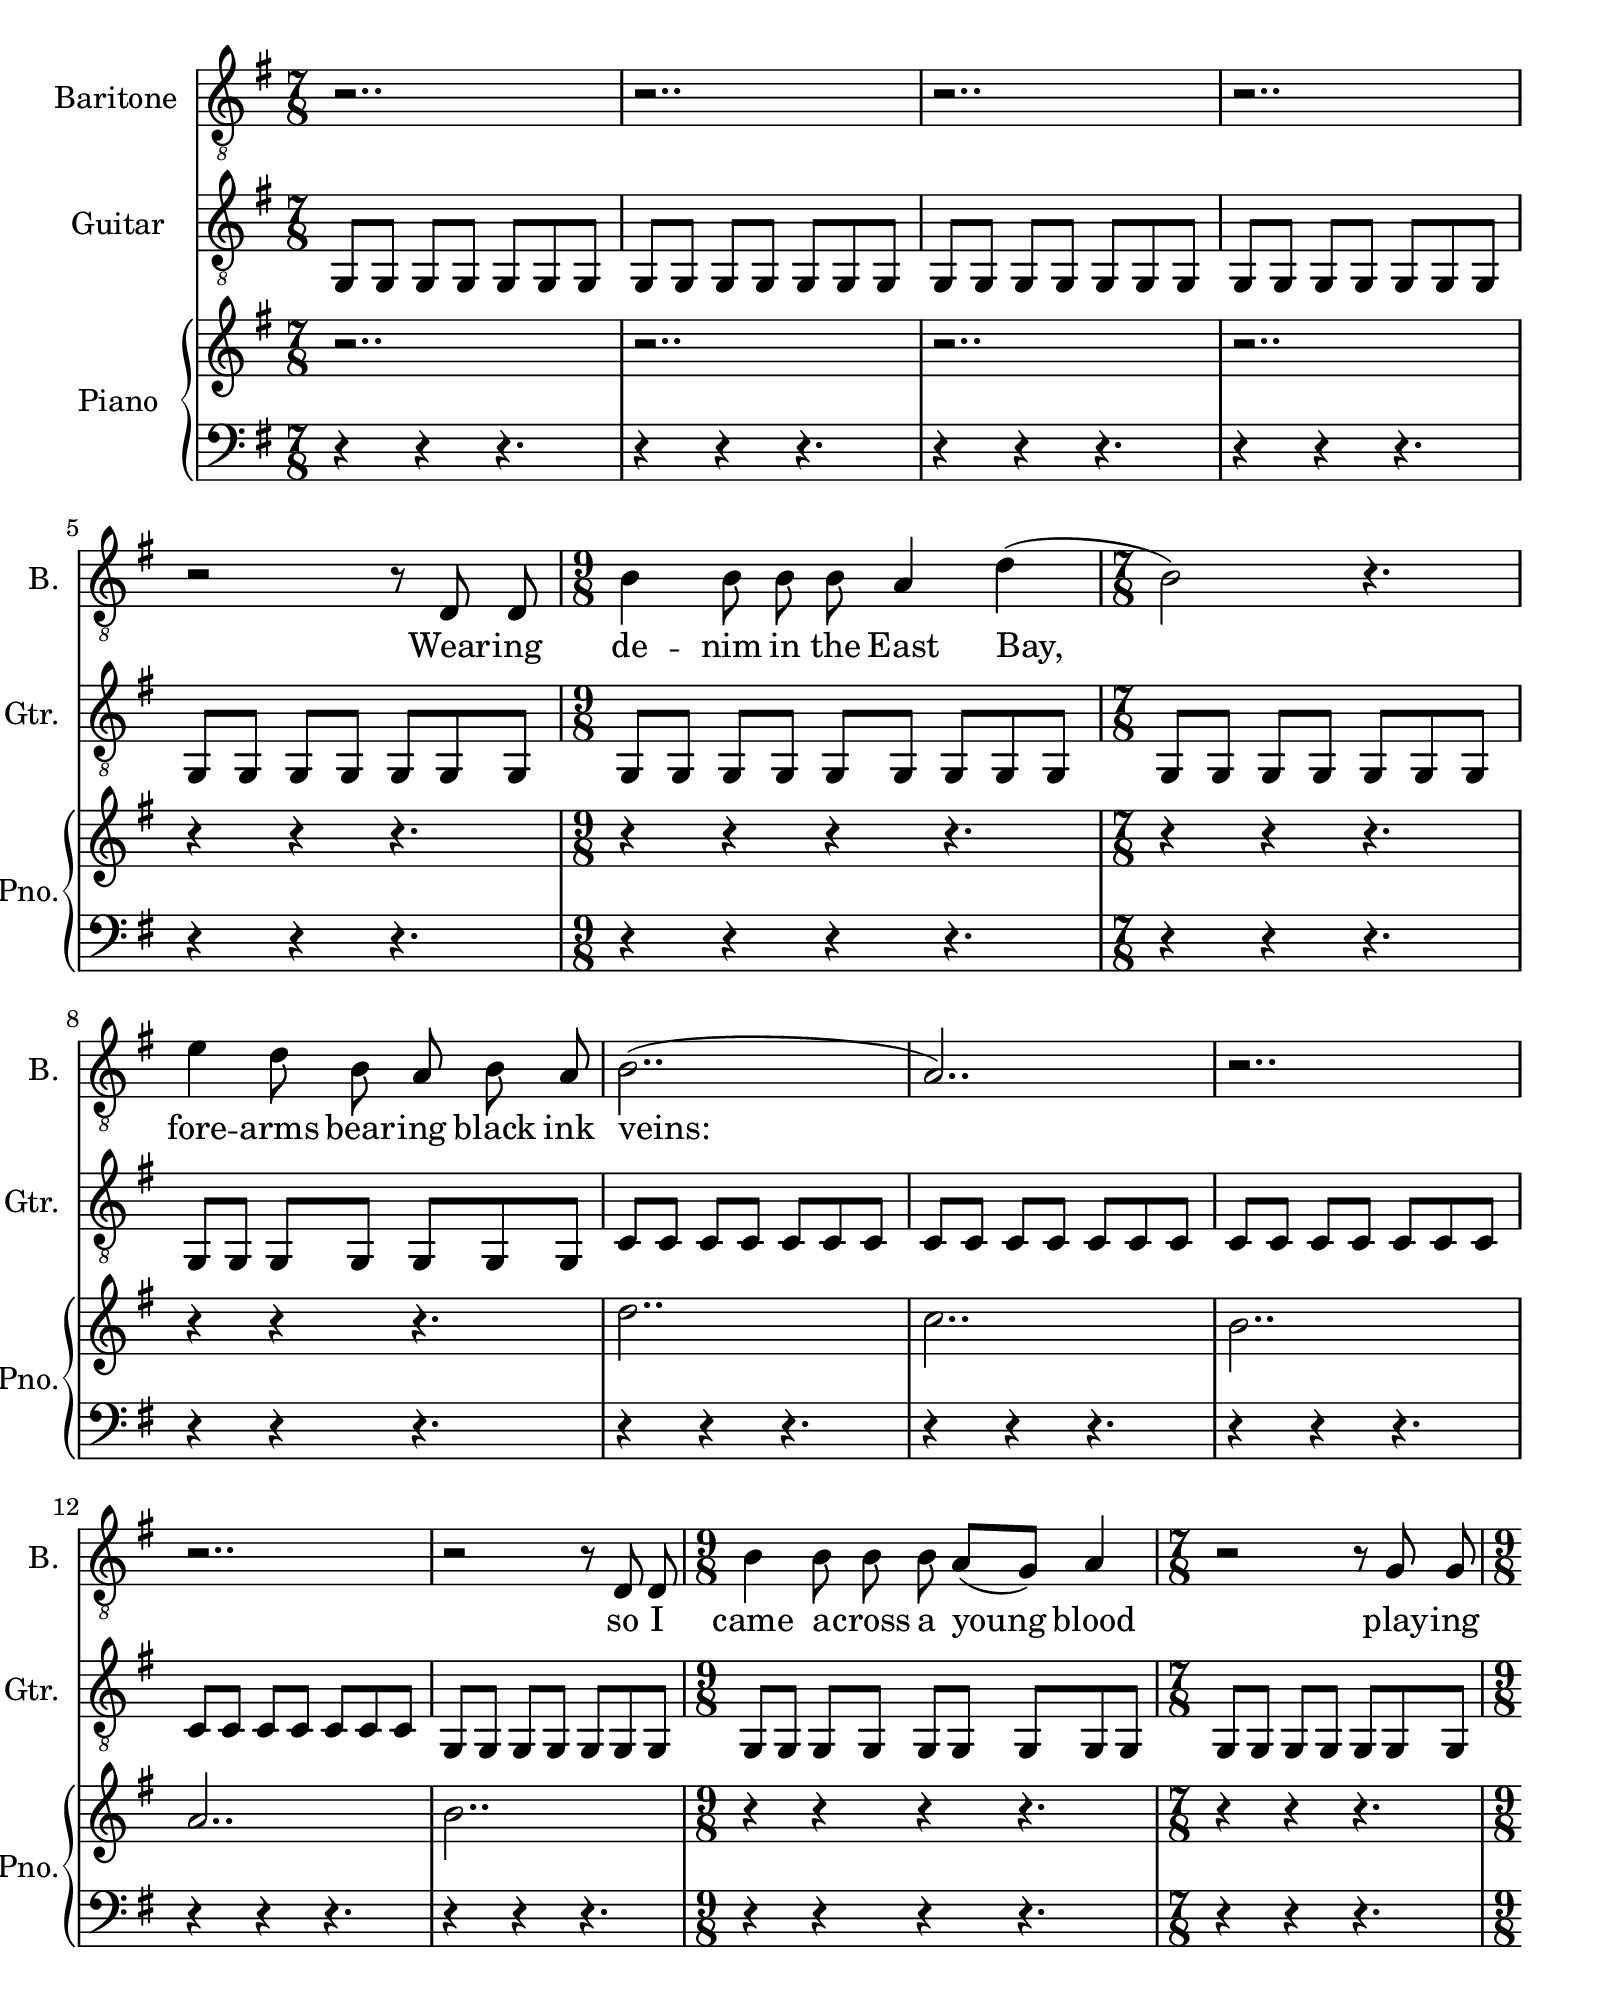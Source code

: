 \version "2.19.80"
\paper {
  #(set-paper-size "quarto")
}
\layout {
  \context {
    \Score
  proportionalNotationDuration = #(ly:make-moment 1/10)
    \override Score.SpacingSpanner.strict-note-spacing = ##t
  }
}
vox = \relative  c {
  \autoBeamOff
  %Intro Riff
  \time 7/8 r2.. | 
            r2.. |
            r2.. |
            r2.. |

  %Wearing denim...
            r2 r8 d d |
  \time 9/8 b'4 b8 b b a4  d( |
  \time 7/8 b2) r4. |
            e4 d8 b a b a |
            b2..( | 
        a2..) |
        r2.. |
        r2.. |
  %So I came
            r2 r8 d, d |
  \time 9/8 b'4 b8 b b a8[( g)] a4 |
  \time 7/8 r2 r8 g g |
  \time 9/8 g4 g8 g e g a a8[( g8]~ |
  \time 7/8 g2) r4. |
            r2.. | 
            r2.. |
            r2.. |

  %Clandestine
  \time 7/8 r2 r8 d4 | 
  \time 9/8 b'4 b8 b b a4 g4 |
  \time 7/8 d4. e8 fis4. |
  \time 9/8 g8 d4. e8 fis4. g8 |
  \time 7/8 \tuplet 3/2 { g4( e d} e4.) |
            r2.. |
        r2.. |
  \time 9/8 r4 r4. r8 d d d~ |

  % --ums are fake
  \time 7/8 d b'4 b a8 g |
  \time 9/8 d'4 d b a8 g d~ |
  \time 7/8 d b'4 b r4 |
  \time 9/8 e4 d b a8 g a~ |
  \time 7/8 a b4 b a8 r |
  \time 9/8 a4 b b r8 g a~|
  \time 7/8 a b4 b a8 g |
  \time 9/8 a4 b b b( e,8~ |
  
  %--o ... We're burning
  \time 7/8 e4) r4 r8 e4 |
            e' d8 b a b4 |
            a4 r4 r8 g4 |
        e' d8 b a b4 |
            b4.( e,4) r4 |
        e8 e' d b a b b |
        a[( g]) r4 r8 g g e'4 d8 b a b4 |

  %--ody ... I never black out on
            b4. g8 r4. |
  \time 9/8 e'8 e d b[( a]) b4 a4 |
  \time 7/8 b2.. | 
            a2.. |
            g8[( e]) r4 r4. |
  \time 9/8 e'8 e d b[( a]) b4 a4 |
  \time 7/8 b2.. |
            a2.. | 
            b4 r4 r8 g g |
        e'4 d8 b a b4 |
        a8( g4.) r4. | 
        r2.. |

        r2.. |
        r2.. |
        r2.. |
        r2.. |
  %electrician
            r2 r8 d d 
  \time 9/8 b'4 b8 b b a4 g |
  \time 7/8 r2 r8 g g | 
            e'4 d8 b a b a |
            b2 r4. | 
        a2.. |
        b2.. |
        a2.. |

            b4 r4 r8 d,8 d |
  \time 9/8 b'4 b8 b b a8( g)  a4~  |
  \time 7/8 a4 r4 r8 g4 | 
  \time 9/8 g4 g8 g g g a b4~ |
  \time 7/8 b2 r4. | 
            a2 r4. |
            b2.. |
            a8( g4.) r4. |

  \time 7/8 r4 r4 r8 d8 d | 
    \time 9/8 b'4 b8 b b a8[( g]) g4 |
  \time 7/8 d4. e8 fis4  g8 |
  \time 9/8 g4 g8 g e g[( a]) a[( g]~ |
  \time 7/8 g2) r4. |
            r4 r4 r4. |
            b2.. |
  \time 9/8 a2 r4. d,8 d~ |

  \time 7/8 d8 b'4 b a8 g |
    \time 9/8 d'4 d4 b4 r4 d,8~ |
  \time 7/8 d8 b'4 b4 a8 g |
  \time 9/8 e'4 d4 b4 a8 g a~ |
  \time 7/8 a8 b4 b4 a4 |
  \time 9/8 r2 b4 a8 r e'~ |
  \time 7/8 e8 d4 b a8 g |
  \time 9/8 a4 b4 b4 b4( a8~
  
  \time 4/4 a4) r4 r4. e'8 |
  %I never
            e d b[( a]) b4 a4 |
  \time 7/8 b2.. | 
            a2.. |
  \time 4/4 g8[( e]) r4 r4. e'8
            e d b[( a]) b4 a4 |
  \time 7/8 b2.. | 
            a2.. |
        b4 r4 r8 

  %I could never
                       g4 |
        e'4 d8 b a b4 |
        a8( g4.) r4. |
        e'4 d8 b a b4 |
        b4 r4 r8 g g |
        e'4 d8 b a b[( a)] |
        a4 r4 r8 g g |
        e'4 d8 b a b4 |
              b4 r4 r8

  % have never seen
                       g4 |
        e'4 d8 b a b4 |
        a8([ g8)] r4 r8 g g |
        e'4 d8 b a b4 |
        b4 r4 r8 g g |
        e'4 d8 b a b4 |
        a4 r4 r4. |
        e'4 d8 b a b4 |
              b4 r4 r4. |
  % and I have never heard
        g8 e'8 d8 b a b4 |
        a8([ g8)] r4. g8 g |
        e'4 d8 b a b4 |
        b4 r4 r8 g g |
        e'4 d8 b a b4 |
        a4 r4 r8 g g |
        e'4 d8 b a b4 |
              b4 r4 r4. | 
  % I have never seend fight
        g8 e'8 d8 b a b4 |
        a8([ g8)] r4. g8 g |
        g4. g8 g g a |
        a([ g]) r4 r4. |
        g4 g4 g8 g a |
        a4 r4 r8 g4 |
        g4 g8 g g b b |
              
  \time 4/4 b2 r4. e8 
            e d b4 b4 a4 |
  \time 7/8 b2.. | 
            a2.. |
  \time 4/4 g8[( e]) r4 r4. e'8 |
            e d b[( a]) b4 a4 |
  \time 7/8 b2.. | 
            a2.. |
        b4 r4 r8 g g |
              e'4 d8 b a b4 |
        a8( g2.) |
        r2.. |


}

guitar = \relative c {
  g8[ g] g[ g] g[ g g] | 
  g8[ g] g[ g] g[ g g] |
  g8[ g] g[ g] g[ g g] | 
  g8[ g] g[ g] g[ g g] |

  %Wearing
  g8[ g] g[ g] g[ g g] | 
  g8[ g] g[ g] g[ g] g[ g g] | 
  g8[ g] g[ g] g[ g g] |
  g8[ g] g[ g] g[ g g] | 

  %veins
  c8[ c] c[ c] c[ c c] | 
  c8[ c] c[ c] c[ c c] | 
  c8[ c] c[ c] c[ c c] | 
  c8[ c] c[ c] c[ c c] | 

  %So I
  g8[ g] g[ g] g[ g g] |
  g8[ g] g[ g] g[ g] g[ g g] |
  g8[ g] g[ g] g[ g g] |
  g8[ g] g[ g] g[ g] g[ g g] |

  %aace
  c8[ c] c[ c] c[ c c] | 
  c8[ c] c[ c] c[ c c] | 
  c8[ c] c[ c] c[ c c] | 
  c8[ c] c[ c] c[ g c] | 
  
  %Clan
  c2 r4. |
  r4 r4. r4 r  |
  R1 |
  R1 |

  < d' fis b>2.. | 
  < c e a > | 
  < d g b> | 
  < d fis a >~ < d fis a>4 | 
  
  %Drumns
  < d fis b >2..
}
droit = \relative c'' {
  r2.. | r2..        | r2.. | r2.. |

  %Wearing
  r4 r r4. | r4 r r r4. | r4 r r4. | r4 r r4. |
  d2.. | c2.. | b2.. | a2.. | 
  b2.. | r4 r r r4. | r4 r r4. | r4 r r r4. |
  <d b>2.. | <c a> | <b g> | < a fis > |
  %Clan
  g16[ b d fis] g[ fis d b] g[ b d fis] g[ fis |
  d b] g[ b d fis] g[ fis d b] g[ b d fis] g[ fis d b] |
  g[ b d fis] g[ fis d b] g[ b d fis] g[ fis | 
  d b] g[ b d fis] g[ fis d b] g[ b d fis] g[ fis d b] |
  %Stage
  g[ b c e] g[ e c b] g[ b c e] g[ e |
  c b] g[ b c e  ] g[ e   c b] g[ b c e  ] |
  g[ e   c b] g[ c d e  ] g[ e   c b] g[ b | 
  c e  ] g[ e   c b] g[ b c e  ] g[ e   c b] g[ b c e  ] | 
  %drums
  g[ fis d b] g[ b d fis] g[ fis d b] g[ b |
  d fis] g[ fis d b] g[ b d fis] g[ fis d b] g[ b d fis] |
  g[ fis d b] g[ b d fis] g[ fis d b] g[ b |
  d fis] g[ fis d b] g[ b d fis] g[ fis d b] g[ b d fis] |
  %ing he's
  g[ e   c b] g[ b c e  ] g[ e   c b] g[ b |
  c e  ] g[ e   c b] g[ b c e  ] g[ e   c b] g[ b c e  ] |
  g[ e   c b] g'[ e   c b] g'[ e   c b] g'[ e |
  c b] g'[ e   c b] g'[ e   c b] g'[ e   c b] g'[ e   c b] | 
  <g b e>2..\arpeggio |
  r2 <g b e>4. | 
  <a cis e>2..  |
  r2 <a cis e>4. |
  <g b e>2..
}

gauche = \relative c {
 r4 r r4. | r4 r r4. | r4 r r4. | r4 r r4. |
 r4 r r4. | r4 r r r4. | r4 r r4. | r4 r r4. |
 r4 r r4. | r4 r r4. | r4 r r4. | r4 r r4. |
 r4 r r4. | r4 r r r4. | r4 r r4. | r4 r r r4. |
 r4 r r4. | r4 r r4. | r4 r r4. | r4 r g8[ g d] | 
 %Clan
 <g g,>4 g8[ g] g[ g g] |
 g[ g] g[ g ] g[ g] g[ g g] |
 g[ g] g[ g] g[ g g] |
 g[ g] g[ g ] g[ g] g[ g g] |
 %Stage
 <c c,>4 c8[ c] c[ c c] |
 c[ c] c[  c] <c c,>[ c c] |
 <c c,>[ c] c[ c] c[ c c] |
 <c c,>[ c] <c c,>[ c] <c c,>[ c] <c c,>[ <c d,> < c d,>] |
 %Drums
 \ottava #-1 <g g,>[ g] <g g,>[ g] <g g,>[ g g] |
 <g g,>[ g] <g g,>[ g] <g g,>[ g] <g g,>[ <g g,> <g g,>] | 
 <g g,>[ g] <g g,>[ g] <g g,>[ g g] |
 <g g,>[ g] <g g,>[ g] <g g,>[ g] <g g,>[ <g g,> <g g,>] | 
 %Thing he's saying
 \ottava #0 <c c,>[ c] <c c,>[ c] <c c,>[ c c] |
 <c c,>[ c] <c c,>[ c] <c c,>[ c] <c c,>[ <c c,> <c c,>] | 
 <c c,>[ c] <c c,>[ c] <c c,>[ c c] |
 <c c,>[ c] <c c,>[ c] <c c,>[ c] <c c,>[ <b b,> <g g,>] | 
 %oo. We're burn
 \ottava -1
 <e e,>2 b4. | 
 e2 g4.
 <a a,>2 cis,4. |
 <e a,>2 fis4. |
 <e e,>4 <e g,> <e b> e8 |
 <e e,>4 <fis fis,> <g g,> b8 |
 <a a,>4 <a cis,> <a e> a8 |
 <a a,>4 <g a,> <fis a,>8[ fis fis] |
 %body
 <g g,>8[ g] g[ g] g[ g g] |
 <g g,>[ g] <g a,>[ g] <g b,>[ g ] <g d>[ <a d,> <b d,>] |
 \ottava #0
 <c c,>[ c] c[ c] c[ c c] |
 <c c,>[ c] <c d,>[ c] <c e,>[ c c] |
 <d d,>[ d] d[ d] d[ d d] |
 <d d,>[ d] <d e,>[ d] <d fis,>[ d] <d d,>[ <c d,> <b d,>] |
 <c c,>[ c] c[ c] c[ c c] |
 <c c,>[ c] <c d,>[ c] <c e,>[ c] <d fis,> |
 <<{
   <e g,>[ <e g,>] <e g,>[ <e g,>] <e g,>[ <e g,> < e g,>] |
   <e g,>[ <e g,>] <e g,>[ <e g,>] <e g,>[ <e g,> <e g,>] |
   <e a,>[ <e a,>] <e a,>[ <e a,>] <e a,>[ <e a,> <e a,>] |
   <e a,>[ <e a,>] <e a,>[ <e a,>] <fis a,>[ <fis a,> <fis a,>] |
 } \\ { e,,2..~ | e | e~ | e | }>>
}

vocalText = \lyricmode {
  Wear -- ing de -- nim in the East Bay,
  fore -- arms bear -- ing black ink veins:
  
  so I came a -- cross a young blood
  play -- ing hard to get while play -- ing bass.

  Clan -- des -- tine in a red cup
  pla -- stic whi -- skey kissed me by the stage

  where the drums are fake and the Mac runs straight
  to the cheap P -- A. Mike- man don't mean a
  thing he's say -- ing. Kids don't dance. The
  kids don't dance, no. The kids don't dance, no.
  
  We're bur -- ning like the Reich -- stag
  but we're too cool to shout fire.
  My head is trying to re -- mi -- nisce
  but to -- night I'm go -- ing all bo -- dy.

  I ne -- ver black out on e -- tha -- nol.
  I ne -- ver black out on al -- cho -- hol
  but this night I'm going to for -- get. 

  E -- lec -- tri -- cian of the young bloods,
  su -- per -- sti -- tious a -- bout ma -- king 
  love through sa -- tel -- lites,
  
  ra -- ther ac -- tion at a di -- stance
  than ris -- king pride on loc -- king 
  eyes, hands, lip -- stick.

  Still we ga -- ther in the cool club,
  au -- to -- pho -- to -- ge -- nic with a red cup.
  (Mir -- ror.)

  We watch our feet and we watch our feeds,
  wash our teeth with the whi -- skey neat
  un -- til we feel some -- thing. (Some -- thing,
  whi -- skey neat un -- til we feel some -- thing.)

  I ne -- ver black out on e -- tha -- nol.
  I ne -- ver black out on al -- cho -- hol

  'cause I could ne -- ver for -- get
  tac -- king in the Bay wind
  from the clea -- nest dose of poi -- son
  to a mouth of brac -- kish ac -- id;

  and I have ne -- ver seen iron
  like the bel -- ly of the Bay Bridge
  full of co -- ca con di -- ge -- stive,
  saf -- fron in the Mi -- ssion;

  and I have ne -- ver heard loss
  like a ba -- ri -- tone of Whip -- its
  from the or -- fice of a thin grin
  on the face of Con -- nor Wil -- son;

  and I have ne -- ver seen fight
  like that town full of ra -- di -- cals, 
  star -- ving hy -- ste -- ri -- cal
  star- shin -- ning in the dy -- na -- mo.

  I ne -- ver black out on e -- tha -- nol.
  I ne -- ver black out on al -- cho -- hol
  but to -- night I'm going to for -- get.
}

\score {
<<
  \new Staff \with {
    instrumentName = #"Baritone"
  shortInstrumentName = #"B."
  }{
    \clef "treble_8"
  \key g \major
    \new Voice = "baritone" {
      \vox
    }
  }

  \new Lyrics \lyricsto "baritone" {
    \vocalText
  }

  \new Staff \with {
    instrumentName = #"Guitar"
  shortInstrumentName = #"Gtr."
  }{
    \clef "treble_8"
  \key g \major
  \new Voice = "guitar" {
      \guitar
  }
  }

  \new PianoStaff \with {
    instrumentName = #"Piano"
  shortInstrumentName = #"Pno."
  }<<
    \new Voice = "up" {
      \clef "treble"
    \key g \major
    \droit
  }
  \new Voice = "down" {
      \clef "bass"
    \key g \major
    \gauche
    s8 * 256 
  }
  >>
>>
}
